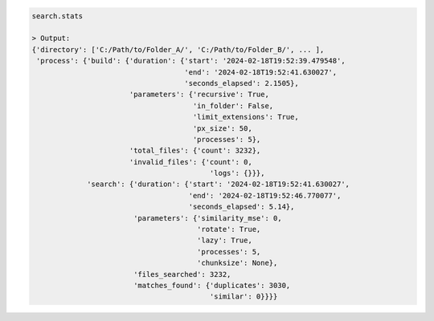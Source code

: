 .. code-block:: python

   search.stats

   > Output:
   {'directory': ['C:/Path/to/Folder_A/', 'C:/Path/to/Folder_B/', ... ],
    'process': {'build': {'duration': {'start': '2024-02-18T19:52:39.479548',
                                       'end': '2024-02-18T19:52:41.630027',
                                       'seconds_elapsed': 2.1505},
                          'parameters': {'recursive': True,
                                         'in_folder': False,
                                         'limit_extensions': True,
                                         'px_size': 50,
                                         'processes': 5},
                          'total_files': {'count': 3232},
                          'invalid_files': {'count': 0, 
                                             'logs': {}}},
                'search': {'duration': {'start': '2024-02-18T19:52:41.630027',
                                        'end': '2024-02-18T19:52:46.770077',
                                        'seconds_elapsed': 5.14},
                           'parameters': {'similarity_mse': 0,
                                          'rotate': True,
                                          'lazy': True,
                                          'processes': 5,
                                          'chunksize': None},
                           'files_searched': 3232,
                           'matches_found': {'duplicates': 3030, 
                                             'similar': 0}}}}